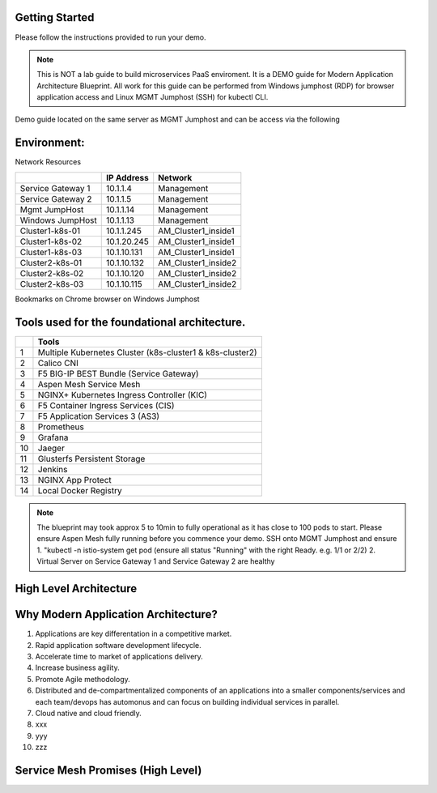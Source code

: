 Getting Started
---------------
..  image:: /_static/intro/udf_blueprint.jpg


Please follow the instructions provided to run your demo.

.. NOTE::
	 This is NOT a lab guide to build microservices PaaS enviroment.
	 It is a DEMO guide for Modern Application Architecture Blueprint.
	 All work for this guide can be performed from Windows
	 jumphost (RDP) for browser application access and Linux MGMT Jumphost (SSH) for kubectl CLI. 

Demo guide located on the same server as MGMT Jumphost and can be access via the following

..  image:: /_static/intro/demo_guide.png

Environment:
------------

..  image:: /_static/intro/demo_environment.jpg

Network Resources

+--------------------------+---------------+-----------------------+
|                          | IP Address    |     Network           |
+==========================+===============+=======================+
| Service Gateway 1        | 10.1.1.4      |      Management       |
+--------------------------+---------------+-----------------------+
| Service Gateway 2        | 10.1.1.5      |      Management       |
+--------------------------+---------------+-----------------------+
| Mgmt JumpHost            | 10.1.1.14     |      Management       |
+--------------------------+---------------+-----------------------+
| Windows JumpHost         | 10.1.1.13     |      Management       |
+--------------------------+---------------+-----------------------+
| Cluster1-k8s-01          | 10.1.1.245    |   AM_Cluster1_inside1 |
+--------------------------+---------------+-----------------------+
| Cluster1-k8s-02          | 10.1.20.245   |   AM_Cluster1_inside1 |
+--------------------------+---------------+-----------------------+
| Cluster1-k8s-03          | 10.1.10.131   |   AM_Cluster1_inside1 |
+--------------------------+---------------+-----------------------+
| Cluster2-k8s-01          | 10.1.10.132   |   AM_Cluster1_inside2 |
+--------------------------+---------------+-----------------------+
| Cluster2-k8s-02          | 10.1.10.120   |   AM_Cluster1_inside2 |
+--------------------------+---------------+-----------------------+
| Cluster2-k8s-03          | 10.1.10.115   |   AM_Cluster1_inside2 |
+--------------------------+---------------+-----------------------+

Bookmarks on Chrome browser on Windows Jumphost

..  image:: /_static/intro/bookmark-on-chrome.jpg

Tools used for the foundational architecture.
---------------------------------------------
+----+----------------------------------------------------------------+
|    | Tools                                                          |
+====+================================================================+
|  1 | Multiple Kubernetes Cluster (k8s-cluster1 & k8s-cluster2)      |
+----+----------------------------------------------------------------+
|  2 | Calico CNI                                                     |
+----+----------------------------------------------------------------+
|  3 | F5 BIG-IP BEST Bundle (Service Gateway)                        |
+----+----------------------------------------------------------------+
|  4 | Aspen Mesh Service Mesh                                        |
+----+----------------------------------------------------------------+
|  5 | NGINX+ Kubernetes Ingress Controller (KIC)                     |
+----+----------------------------------------------------------------+
|  6 | F5 Container Ingress Services (CIS)                            |
+----+----------------------------------------------------------------+
|  7 | F5 Application Services 3 (AS3)                                |
+----+----------------------------------------------------------------+
|  8 | Prometheus                                                     |
+----+----------------------------------------------------------------+
|  9 | Grafana                                                        |
+----+----------------------------------------------------------------+
| 10 | Jaeger                                                         |
+----+----------------------------------------------------------------+
| 11 | Glusterfs Persistent Storage                                   |
+----+----------------------------------------------------------------+
| 12 | Jenkins                                                        |
+----+----------------------------------------------------------------+
| 13 | NGINX App Protect                                              |
+----+----------------------------------------------------------------+
| 14 | Local Docker Registry                                          |
+----+----------------------------------------------------------------+

.. NOTE::
	 The blueprint may took approx 5 to 10min to fully operational as it has
	 close to 100 pods to start. Please ensure Aspen Mesh fully 
	 running before you commence your demo. SSH onto MGMT Jumphost and ensure  
	 1. "kubectl -n istio-system get pod (ensure all status "Running" with the right Ready. e.g. 1/1 or 2/2)    
	 2. Virtual Server on Service Gateway 1 and Service Gateway 2 are healthy 
	  


High Level Architecture
-----------------------

..  image:: /_static/intro/overview.jpg

..  image:: /_static/intro/cpaas_details.jpg


Why Modern Application Architecture?
------------------------------------
1. Applications are key differentation in a competitive market.
2. Rapid application software development lifecycle.
3. Accelerate time to market of applications delivery.
4. Increase business agility. 
5. Promote Agile methodology.
6. Distributed and de-compartmentalized components of an applications into a smaller components/services and each team/devops has automonus and can focus on building individual services in parallel.
7. Cloud native and cloud friendly.
8. xxx
9. yyy
10. zzz


Service Mesh Promises (High Level)
----------------------------------

..  image:: /_static/intro/service_mesh_provides.jpg



